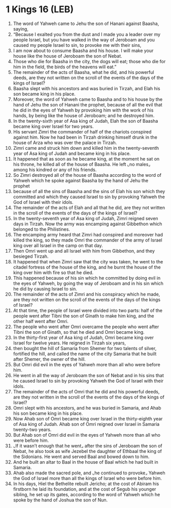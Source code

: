 * 1 Kings 16 (LEB)
:PROPERTIES:
:ID: LEB/11-1KI16
:END:

1. The word of Yahweh came to Jehu the son of Hanani against Baasha, saying,
2. “Because I exalted you from the dust and I made you a leader over my people Israel, but you have walked in the way of Jeroboam and you caused my people Israel to sin, to provoke me with their sins,
3. I am now about to consume Baasha and his house. I will make your house like the house of Jeroboam the son of Nebat.
4. Those who die for Baasha in the city, the dogs will eat; those who die for him in the field, the birds of the heavens will eat.”
5. The remainder of the acts of Baasha, what he did, and his powerful deeds, are they not written on the scroll of the events of the days of the kings of Israel?
6. Baasha slept with his ancestors and was buried in Tirzah, and Elah his son became king in his place.
7. Moreover, the word of Yahweh came to Baasha and to his house by the hand of Jehu the son of Hanani the prophet, because of all the evil that he did in the eyes of Yahweh by provoking him with the work of his hands, by being like the house of Jeroboam; and he destroyed him.
8. In the twenty-sixth year of Asa king of Judah, Elah the son of Baasha became king over Israel for two years.
9. His servant Zimri the commander of half of the chariots conspired against him. Now he had been in Tirzah drinking himself drunk in the house of Arza who was over the palace in Tirzah.
10. Zimri came and struck him down and killed him in the twenty-seventh year of Asa king of Judah and became king in his place.
11. It happened that as soon as he became king, at the moment he sat on his throne, he killed all of the house of Baasha. He left ⌞no males⌟ among his kindred or any of his friends.
12. So Zimri destroyed all of the house of Baasha according to the word of Yahweh which he spoke against Baasha by the hand of Jehu the prophet
13. because of all the sins of Baasha and the sins of Elah his son which they committed and which they caused Israel to sin by provoking Yahweh the God of Israel with their idols.
14. The remainder of the acts of Elah and all that he did, are they not written in the scroll of the events of the days of the kings of Israel?
15. In the twenty-seventh year of Asa king of Judah, Zimri reigned seven days in Tirzah. Now the army was encamping against Gibbethon which belonged to the Philistines.
16. The encamping army heard that Zimri had conspired and moreover had killed the king, so they made Omri the commander of the army of Israel king over all Israel in the camp on that day.
17. Then Omri went up and all Israel with him from Gibbethon, and they besieged Tirzah.
18. It happened that when Zimri saw that the city was taken, he went to the citadel fortress of the house of the king, and he burnt the house of the king over him with fire so that he died.
19. This happened because of his sin which he committed by doing evil in the eyes of Yahweh, by going the way of Jeroboam and in his sin which he did by causing Israel to sin.
20. The remainder of the acts of Zimri and his conspiracy which he made, are they not written on the scroll of the events of the days of the kings of Israel?
21. At that time, the people of Israel were divided into two parts: half of the people went after Tibni the son of Ginath to make him king, and the other half went after Omri.
22. The people who went after Omri overcame the people who went after Tibni the son of Ginath, so that he died and Omri became king.
23. In the thirty-first year of Asa king of Judah, Omri became king over Israel for twelve years. He reigned in Tirzah six years,
24. then bought the hill of Samaria from Shemer for two talents of silver, fortified the hill, and called the name of the city Samaria that he built after Shemer, the owner of the hill.
25. But Omri did evil in the eyes of Yahweh more than all who were before him.
26. He went in all the way of Jeroboam the son of Nebat and in his sins that he caused Israel to sin by provoking Yahweh the God of Israel with their idols.
27. The remainder of the acts of Omri that he did and his powerful deeds, are they not written in the scroll of the events of the days of the kings of Israel?
28. Omri slept with his ancestors, and he was buried in Samaria, and Ahab his son became king in his place.
29. Now Ahab son of Omri became king over Israel in the thirty-eighth year of Asa king of Judah. Ahab son of Omri reigned over Israel in Samaria twenty-two years.
30. But Ahab son of Omri did evil in the eyes of Yahweh more than all who were before him.
31. ⌞If it wasn’t enough that he went⌟ after the sins of Jeroboam the son of Nebat, he also took as wife Jezebel the daughter of Ethbaal the king of the Sidonians. He went and served Baal and bowed down to him.
32. And he built an altar to Baal in the house of Baal which he had built in Samaria.
33. Ahab also made the sacred pole, and ⌞he continued to provoke⌟ Yahweh the God of Israel more than all the kings of Israel who were before him.
34. In his days, Hiel the Bethelite rebuilt Jericho; at the cost of Abiram his firstborn he laid its foundation, and at the cost of Segub his younger sibling, he set up its gates, according to the word of Yahweh which he spoke by the hand of Joshua the son of Nun.
